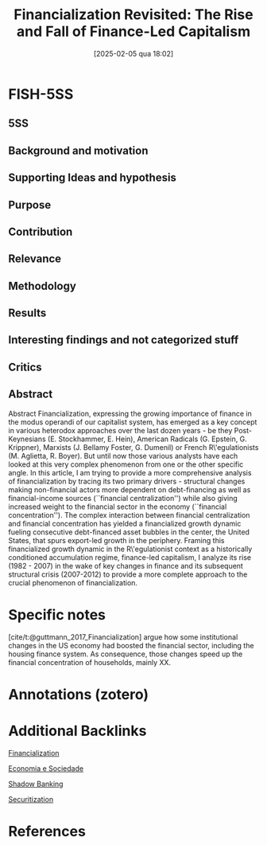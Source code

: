 #+OPTIONS: num:nil ^:{} toc:nil
#+title:      Financialization Revisited: The Rise and Fall of Finance-Led Capitalism
#+date:       [2025-02-05 qua 18:02]
#+filetags:   :bib:
#+identifier: 20250205T180251
#+cite_export: csl apa.csl
#+reference:  guttmann_2017_Financialization



* FISH-5SS


** 5SS


** Background and motivation


** Supporting Ideas and hypothesis


** Purpose


** Contribution


** Relevance


** Methodology


** Results


** Interesting findings and not categorized stuff


** Critics


** Abstract

#+BEGIN_ABSTRACT
Abstract Financialization, expressing the growing importance of finance in the modus operandi of our capitalist system, has emerged as a key concept in various heterodox approaches over the last dozen years - be they Post-Keynesians (E. Stockhammer, E. Hein), American Radicals (G. Epstein, G. Krippner), Marxists (J. Bellamy Foster, G. Dumenil) or French R\'egulationists (M. Aglietta, R. Boyer). But until now those various analysts have each looked at this very complex phenomenon from one or the other specific angle. In this article, I am trying to provide a more comprehensive analysis of financialization by tracing its two primary drivers - structural changes making non-financial actors more dependent on debt-financing as well as financial-income sources (``financial centralization'') while also giving increased weight to the financial sector in the economy (``financial concentration''). The complex interaction between financial centralization and financial concentration has yielded a financialized growth dynamic fueling consecutive debt-financed asset bubbles in the center, the United States, that spurs export-led growth in the periphery. Framing this financialized growth dynamic in the R\'egulationist context as a historically conditioned accumulation regime, finance-led capitalism, I analyze its rise (1982 - 2007) in the wake of key changes in finance and its subsequent structural crisis (2007-2012) to provide a more complete approach to the crucial phenomenon of financialization.
#+END_ABSTRACT


* Specific notes


[cite/t:@guttmann_2017_Financialization] argue how some institutional changes in the US economy had boosted the financial sector, including the housing finance system. As consequence, those changes speed up the financial concentration of households, mainly XX.

* Annotations (zotero)

* Additional Backlinks


[[denote:20240708T151322][Financialization]]

[[denote:20250205T180203][Economia e Sociedade]]

[[denote:20250205T180219][Shadow Banking]]

[[denote:20250204T193057][Securitization]]


* References



#+print_bibliography:
